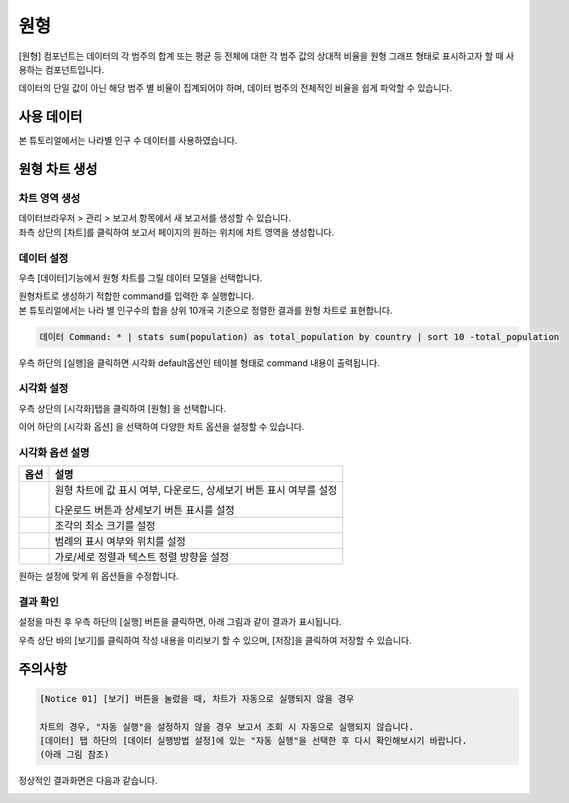 ===================================================================
원형
===================================================================

[원형] 컴포넌트는 데이터의 각 범주의 합계 또는 평균 등 전체에 대한 각 범주 값의 상대적 비율을 원형 그래프 형태로 표시하고자 할 때 사용하는 컴포넌트입니다. 

데이터의 단일 값이 아닌 해당 범주 별 비율이 집계되어야 하며, 데이터 범주의 전체적인 비율을 쉽게 파악할 수 있습니다. 

-------------------------------------------------------------------
사용 데이터
-------------------------------------------------------------------

본 튜토리얼에서는 나라별 인구 수 데이터를 사용하였습니다. 

.. image:: ./images/ko/001.data_view.png
    :alt: data_view

-------------------------------------------------------------------
원형 차트 생성
-------------------------------------------------------------------

차트 영역 생성
=================================================================

| 데이터브라우저 > 관리 > 보고서 항목에서 새 보고서를 생성할 수 있습니다.
| 좌측 상단의 [차트]를 클릭하여 보고서 페이지의 원하는 위치에 차트 영역을 생성합니다. 

.. image:: ./images/ko/002.create_pie.png
    :alt: 원형차트생성

데이터 설정
=================================================================

우측 [데이터]기능에서 원형 차트를 그릴 데이터 모델을 선택합니다.

.. image:: ./images/ko/003.model_loading.png
    :alt: 데이터모델선택

| 원형차트로 생성하기 적합한 command를 입력한 후 실행합니다.
| 본 튜토리얼에서는 나라 별 인구수의 합을 상위 10개국 기준으로 정렬한 결과를 원형 차트로 표현합니다.

.. code::

    데이터 Command: * | stats sum(population) as total_population by country | sort 10 -total_population

우측 하단의 [실행]을 클릭하면 시각화 default옵션인 테이블 형태로 command 내용이 출력됩니다.


시각화 설정
=================================================================

우측 상단의 [시각화]탭을 클릭하여 [원형] 을 선택합니다.

.. image:: ./images/ko/004.vis_pie.png
    :alt: 시각화원형
    :scale: 90%


이어 하단의 [시각화 옵션] 을 선택하여 다양한 차트 옵션을 설정할 수 있습니다. 


시각화 옵션 설명
=================================================================

.. |opt1| image:: ./images/ko/006.vis_opt_normal.png
    :scale: 90%
    :alt: 원형 시각화 옵션 (1)

.. |opt2| image:: ./images/ko/007.vis_opt_size.png
    :scale: 90%
    :alt: 원형 시각화 옵션 (2)

.. |opt3| image:: ./images/ko/008.vis_opt_legend.png
    :scale: 90%
    :alt: 원형 시각화 옵션 (3)

.. |opt4| image:: ./images/ko/009.vis_opt_group.png
    :scale: 90%
    :alt: 원형 시각화 옵션 (4)

.. list-table::
   :header-rows: 1

   * - 옵션
     - 설명
   * - |opt1|
     - 원형 차트에 값 표시 여부, 다운로드, 상세보기 버튼 표시 여부를 설정\

       다운로드 버튼과 상세보기 버튼 표시를 설정
   * - |opt2|
     - 조각의 최소 크기를 설정
   * - |opt3|
     - 범례의 표시 여부와 위치를 설정
   * - |opt4|
     - 가로/세로 정렬과 텍스트 정렬 방향을 설정

원하는 설정에 맞게 위 옵션들을 수정합니다.


결과 확인
=================================================================

설정을 마친 후 우측 하단의 [실행] 버튼을 클릭하면, 아래 그림과 같이 결과가 표시됩니다.

.. image:: ./images/ko/010.vis_result.png
    :alt: 원형 시각화 결과 확인

우측 상단 바의 [보기]를 클릭하여 작성 내용을 미리보기 할 수 있으며, [저장]을 클릭하여 저장할 수 있습니다.

-------------------------------------------------------------------
주의사항
-------------------------------------------------------------------

.. code::

    [Notice 01] [보기] 버튼을 눌렀을 때, 차트가 자동으로 실행되지 않을 경우

    차트의 경우, "자동 실행"을 설정하지 않을 경우 보고서 조회 시 자동으로 실행되지 않습니다.
    [데이터] 탭 하단의 [데이터 실행방법 설정]에 있는 "자동 실행"을 선택한 후 다시 확인해보시기 바랍니다.
    (아래 그림 참조)

.. image:: ./images/ko/011.view_error.png
    :alt: 보기안보임

.. image:: ./images/ko/012.autoplay_chk.png
    :scale: 90%
    :alt: 자동실행 설정

정상적인 결과화면은 다음과 같습니다.

.. image:: ./images/ko/013.good_result.png
    :alt: 자동실행 설정

